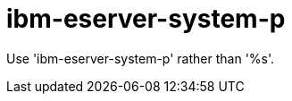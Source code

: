 :navtitle: ibm-eserver-system-p
:keywords: reference, rule, ibm-eserver-system-p

= ibm-eserver-system-p

Use 'ibm-eserver-system-p' rather than '%s'.



